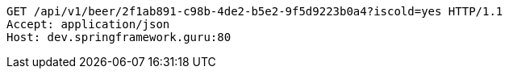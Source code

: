 [source,http,options="nowrap"]
----
GET /api/v1/beer/2f1ab891-c98b-4de2-b5e2-9f5d9223b0a4?iscold=yes HTTP/1.1
Accept: application/json
Host: dev.springframework.guru:80

----